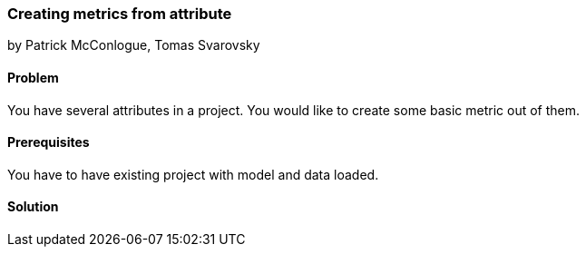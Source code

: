 === Creating metrics from attribute

by Patrick McConlogue, Tomas Svarovsky

==== Problem
You have several attributes in a project. You would like to create some basic metric out of them.

==== Prerequisites
You have to have existing project with model and data loaded.

==== Solution
